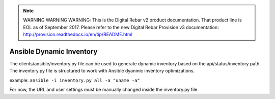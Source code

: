 
.. note:: WARNING WARNING WARNING:  This is the Digital Rebar v2 product documentation.  That product line is EOL as of September 2017.  Please refer to the new Digital Rebar Provision v3 documentation:  http:\/\/provision.readthedocs.io\/en\/tip\/README.html

.. index::
	pair: Ansible; Inventory

.. _clients_ansible:

Ansible Dynamic Inventory
=========================

The clients/ansible/inventory.py file can be used to generate dynamic inventory based on the api/status/inventory path.  The inventory.py file is structured to work with Ansible dyanmic inventory optimizations.

example: ``ansible -i inventory.py all -a "uname -a"``

For now, the URL and user settings must be manually changed inside the inventory.py file.
